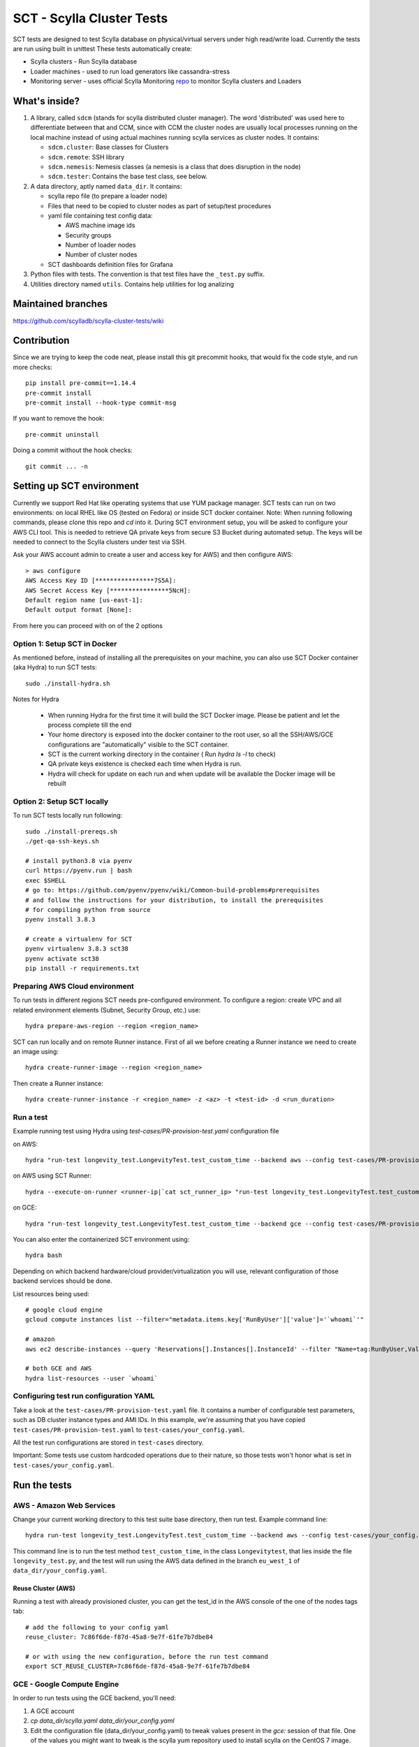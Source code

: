 SCT - Scylla Cluster Tests
##########################

SCT tests are designed to test Scylla database on physical/virtual servers under high read/write load.
Currently the tests are run using built in unittest
These tests automatically create:

* Scylla clusters - Run Scylla database
* Loader machines - used to run load generators like cassandra-stress
* Monitoring server - uses official Scylla Monitoring repo_ to monitor Scylla clusters and Loaders

What's inside?
==============

1. A library, called ``sdcm`` (stands for scylla distributed cluster
   manager). The word 'distributed' was used here to differentiate
   between that and CCM, since with CCM the cluster nodes are usually
   local processes running on the local machine instead of using actual
   machines running scylla services as cluster nodes. It contains:

   * ``sdcm.cluster``: Base classes for Clusters
   * ``sdcm.remote``: SSH library
   * ``sdcm.nemesis``: Nemesis classes (a nemesis is a class that does disruption in the node)
   * ``sdcm.tester``: Contains the base test class, see below.

2. A data directory, aptly named ``data_dir``. It contains:

   * scylla repo file (to prepare a loader node)
   * Files that need to be copied to cluster nodes as part of setup/test procedures
   * yaml file containing test config data:

     * AWS machine image ids
     * Security groups
     * Number of loader nodes
     * Number of cluster nodes
   * SCT dashboards definition files for Grafana

3. Python files with tests. The convention is that test files have the ``_test.py`` suffix.
4. Utilities directory named ``utils``. Contains help utilities for log analizing

Maintained branches
===================

https://github.com/scylladb/scylla-cluster-tests/wiki

Contribution
============
Since we are trying to keep the code neat, please install this git precommit hooks, that would fix the code style, and run more checks::

    pip install pre-commit==1.14.4
    pre-commit install
    pre-commit install --hook-type commit-msg

If you want to remove the hook::

    pre-commit uninstall

Doing a commit without the hook checks::

    git commit ... -n


Setting up SCT environment
==========================

Currently we support Red Hat like operating systems that use YUM package manager.
SCT tests can run on two environments: on local RHEL like OS (tested on Fedora) or inside SCT docker container.
Note: When running following commands, please clone this repo and `cd` into it.
During SCT environment setup, you will be asked to configure your AWS CLI tool. This is needed to retrieve
QA private keys from secure S3 Bucket during automated setup.
The keys will be needed to connect to the Scylla clusters under test via SSH.

Ask your AWS account admin to create a user and access key for AWS) and then configure AWS::

    > aws configure
    AWS Access Key ID [****************7S5A]:
    AWS Secret Access Key [****************5NcH]:
    Default region name [us-east-1]:
    Default output format [None]:


From here you can proceed with on of the 2 options

Option 1: Setup SCT in Docker
-----------------------------
As mentioned before, instead of installing all the prerequisites on your machine, you can also use SCT Docker
container (aka Hydra) to run SCT tests::

    sudo ./install-hydra.sh

Notes for Hydra

 * When running Hydra for the first time it will build the SCT Docker image. Please be patient and let the process complete till the end
 * Your home directory is exposed into the docker container to the root user, so all the SSH/AWS/GCE configurations are "automatically" visible to the SCT container.
 * SCT is the current working directory in the container ( Run `hydra ls -l` to check)
 * QA private keys existence is checked each time when Hydra is run.
 * Hydra will check for update on each run and when update will be available the Docker image will be rebuilt

Option 2: Setup SCT locally
---------------------------

To run SCT tests locally run following::

    sudo ./install-prereqs.sh
    ./get-qa-ssh-keys.sh

    # install python3.8 via pyenv
    curl https://pyenv.run | bash
    exec $SHELL
    # go to: https://github.com/pyenv/pyenv/wiki/Common-build-problems#prerequisites
    # and follow the instructions for your distribution, to install the prerequisites
    # for compiling python from source
    pyenv install 3.8.3

    # create a virtualenv for SCT
    pyenv virtualenv 3.8.3 sct38
    pyenv activate sct38
    pip install -r requirements.txt


Preparing AWS Cloud environment
-------------------------------

To run tests in different regions SCT needs pre-configured environment.
To configure a region: create VPC and all related environment elements (Subnet, Security Group, etc.) use::

    hydra prepare-aws-region --region <region_name>

SCT can run locally and on remote Runner instance.
First of all we before creating a Runner instance we need to  create an image using::

    hydra create-runner-image --region <region_name>

Then create a Runner instance::

    hydra create-runner-instance -r <region_name> -z <az> -t <test-id> -d <run_duration>


Run a test
----------

Example running test using Hydra using `test-cases/PR-provision-test.yaml` configuration file

on AWS::

    hydra "run-test longevity_test.LongevityTest.test_custom_time --backend aws --config test-cases/PR-provision-test.yaml"

on AWS using SCT Runner::

    hydra --execute-on-runner <runner-ip|`cat sct_runner_ip> "run-test longevity_test.LongevityTest.test_custom_time --backend aws --config test-cases/PR-provision-test.yaml"

on GCE::

    hydra "run-test longevity_test.LongevityTest.test_custom_time --backend gce --config test-cases/PR-provision-test.yaml"


You can also enter the containerized SCT environment using::

    hydra bash

Depending on which backend hardware/cloud provider/virtualization you will use, relevant configuration of those backend
services should be done.

List resources being used::

    # google cloud engine
    gcloud compute instances list --filter="metadata.items.key['RunByUser']['value']='`whoami`'"

    # amazon
    aws ec2 describe-instances --query 'Reservations[].Instances[].InstanceId' --filter "Name=tag:RunByUser,Values=`whoami`"

    # both GCE and AWS
    hydra list-resources --user `whoami`

Configuring test run configuration YAML
---------------------------------------

Take a look at the ``test-cases/PR-provision-test.yaml`` file. It contains a number of
configurable test parameters, such as DB cluster instance types and AMI IDs.
In this example, we're assuming that you have copied ``test-cases/PR-provision-test.yaml``
to ``test-cases/your_config.yaml``.

All the test run configurations are stored in ``test-cases`` directory.

Important: Some tests use custom hardcoded operations due to their nature,
so those tests won't honor what is set in ``test-cases/your_config.yaml``.

Run the tests
=============

AWS - Amazon Web Services
-------------------------

Change your current working directory to this test suite base directory,
then run test. Example command line::

    hydra run-test longevity_test.LongevityTest.test_custom_time --backend aws --config test-cases/your_config.yaml

This command line is to run the test method ``test_custom_time``, in
the class ``Longevitytest``, that lies inside the file ``longevity_test.py``,
and the test will run using the AWS data defined in the branch ``eu_west_1``
of ``data_dir/your_config.yaml``.

Reuse Cluster (AWS)
^^^^^^^^^^^^^^^^^^^

Running a test with already provisioned cluster, you can get the test_id in the AWS console of the one of the nodes tags tab::

    # add the following to your config yaml
    reuse_cluster: 7c86f6de-f87d-45a8-9e7f-61fe7b7dbe84

    # or with using the new configuration, before the run test command
    export SCT_REUSE_CLUSTER=7c86f6de-f87d-45a8-9e7f-61fe7b7dbe84



GCE - Google Compute Engine
---------------------------

In order to run tests using the GCE backend, you'll need:

1. A GCE account

2. `cp data_dir/scylla.yaml data_dir/your_config.yaml`

3. Edit the configuration file (data_dir/your_config.yaml) to tweak values present
   in the `gce:` session of that file. One of the values you might want to
   tweak is the scylla yum repository used to install scylla on the CentOS 7 image.

With that said and done, you can run your test using the command line::

    hydra run-test longevity_test.LongevityTest.test_custom_time --backend gce --config test-cases/scylla-lmr.yaml


Docker
------
**NOTE:** for docker run work with monitoring stack, user should be part of sudo group,
and setup with passwordless access, see https://unix.stackexchange.com/a/468417 for example on how to setup

We can also enable running with scylla formal docker images::

    # example of running specific docker version
    export SCT_SCYLLA_VERSION=3.2.rc1
    hydra run-test longevity_test.LongevityTest.test_custom_time --backend docker --config test-cases/PR-provision-test-docker.yaml

(Optional) Follow what the test is doing
========================================

What you can do while the test is running to see what's happening::

    tail -f ~/sct-results/latest/sct.log

Test operations
===============

On a high level overview, the test operations are:

Setup
-----

1) Instantiate a Cluster DB, with the specified number of nodes (the number
   of nodes can be specified through the config file, or the test writer can
   set a specific number depending on the test needs).

2) Instantiate a set of loader nodes. They will be the ones to initiate
   cassandra stress, and possibly other database stress inducing activities.

3) Instantiate a set of monitoring nodes. They will run prometheus [3], to
   store metrics information about the database cluster, and also grafana [4],
   to let the user see real time dashboards of said metrics while the test is
   running. This is very useful in case you want to run the test suite and keep
   watching the behavior of each node.

4) Wait until the loaders are ready (SSH up and cassandra-stress is present)

5) Wait until the DB nodes are ready (SSH up and DB services are up, port 9042
   occupied)

6) Wait until the monitoring nodes are ready. If you are following the job log,
   you will see a message with the address you can point your browser to while
   the test is executing ::

    02:09:37 INFO | Node lmr-scylla-monitor-node-235cdfb0-1 [54.86.66.156 | 172.30.0.105] (seed: None): Grafana Web UI: http://54.86.66.156:3000

Actual test
-----------

1) Loader nodes execute cassandra stress on the DB cluster (optional)

2) If configured, a Nemesis class, will execute periodically, introducing some
   disruption activity to the cluster (stop/start a node, destroy data, kill
   scylla processes on a node). the nemesis starts after an interval, to give
   cassandra-stress on step 1 to stabilize

Keep in mind that the suite libraries are flexible, and will allow you to
set scenarios that differ from this base one.

Making sense of logs
====================

In order to try to establish a timeline of what is going on, we opted for
dumping a lot of information in the test main log. That includes:

1) Labels for each Node and cluster, including SSH access info in case
   you want to debug what's going on. Example::

    15:43:23 DEBUG| Node lmr-scylla-db-node-88c994d5-1 [54.183.240.195 | 172.31.18.109] (seed: None): SSH access -> 'ssh -i /var/tmp/lmr-longevity-test-8b95682d.pem centos@54.183.240.195'
    ...
    15:47:52 INFO | Cluster lmr-scylla-db-cluster-88c994d5 (AMI: ami-1da7d17d Type: c4.xlarge): (6/6) DB nodes ready. Time elapsed: 79 s

2) Scylla logs for all the DB nodes, logged as they happen. Example line::

    15:44:35 DEBUG| [54.183.193.208] [stdout] Feb 10 17:44:17 ip-172-30-0-123.ec2.internal systemd[1]: Starting Scylla Server...

3) Coredump watching thread, that runs every 30 seconds and will tell you if
   scylla dumped core

4) Cassandra-stress output. As cassandra-stress runs only after all the nodes
   are properly set up, you'll see it clearly separated from the initial flurry
   of Node init information::

    15:47:55 INFO | [54.193.84.90] Running '/usr/bin/ssh -a -x  -o ControlPath=/var/tmp/ssh-masterTQ3hZu/socket -o StrictHostKeyChecking=no -o UserKnownHostsFile=/var/tmp/tmpOjFA9Q -o BatchMode=yes -o ConnectTimeout=300 -o ServerAliveInterval=300 -l centos -p 22 -i /var/tmp/lmr-longevity-test-8b95682d.pem 54.193.84.90 "cassandra-stress write cl=QUORUM duration=30m -schema 'replication(factor=3)' -port jmx=6868 -mode cql3 native -rate threads=4 -node 172.31.18.109"'
    15:48:02 DEBUG| [54.193.84.90] [stdout] INFO  17:48:01 Found Netty's native epoll transport in the classpath, using it
    15:48:03 DEBUG| [54.193.84.90] [stdout] INFO  17:48:03 Using data-center name 'datacenter1' for DCAwareRoundRobinPolicy (if this is incorrect, please provide the correct datacenter name with DCAwareRoundRobinPolicy constructor)
    15:48:03 DEBUG| [54.193.84.90] [stdout] INFO  17:48:03 New Cassandra host /172.31.18.109:9042 added
    15:48:03 DEBUG| [54.193.84.90] [stdout] INFO  17:48:03 New Cassandra host /172.31.18.114:9042 added
    15:48:03 DEBUG| [54.193.84.90] [stdout] INFO  17:48:03 New Cassandra host /172.31.18.113:9042 added
    15:48:03 DEBUG| [54.193.84.90] [stdout] INFO  17:48:03 New Cassandra host /172.31.18.112:9042 added
    15:48:03 DEBUG| [54.193.84.90] [stdout] INFO  17:48:03 New Cassandra host /172.31.18.111:9042 added
    15:48:03 DEBUG| [54.193.84.90] [stdout] INFO  17:48:03 New Cassandra host /172.31.18.110:9042 added
    15:48:03 DEBUG| [54.193.84.90] [stdout] Connected to cluster: lmr-scylla-db-cluster-88c994d5
    ...

5) As the DB logs thread will still be active, you'll see messages from nodes
   (normally compaction) mingled with cassandra-stress output. Example::

    16:01:43 DEBUG| [54.193.84.90] [stdout] total,       2265875,    4887,    4887,    4887,     0.8,     0.6,     2.5,     3.6,     9.8,    13.8,  493.7,  0.00632,      0,      0,       0,       0,       0,       0
    16:01:44 DEBUG| [54.193.84.90] [stdout] total,       2270561,    4679,    4679,    4679,     0.8,     0.6,     2.5,     3.6,     8.1,    10.1,  494.7,  0.00630,      0,      0,       0,       0,       0,       0
    16:01:45 DEBUG| [54.183.240.195] [stdout] Feb 10 18:01:45 ip-172-31-18-109 scylla[2103]: INFO  [shard 1] compaction - Compacting [/var/lib/scylla/data/keyspace1/standard1-71035bf0d01e11e58c82000000000001/keyspace1-standard1-ka-5-Data.db:level=0, /var/lib/scylla/data/keyspace1/standard1-71035bf0d01e11e58c82000000000001/keyspace1-standard1-ka-9-Data.db:level=0, /var/lib/scylla/data/keyspace1/standard1-71035bf0d01e11e58c82000000000001/keyspace1-standard1-ka-13-Data.db:level=0, /var/lib/scylla/data/keyspace1/standard1-71035bf0d01e11e58c82000000000001/keyspace1-standard1-ka-17-Data.db:level=0, ]
    16:01:45 DEBUG| [54.193.84.90] [stdout] total,       2275544,    4963,    4963,    4963,     0.8,     0.6,     2.4,     3.4,     9.7,    18.9,  495.7,  0.00629,      0,      0,       0,       0,       0,       0
    16:01:46 DEBUG| [54.193.84.90] [stdout] total,       2280432,    4883,    4883,    4883,     0.8,     0.6,     2.5,     3.6,    15.4,    20.2,  496.7,  0.00628,      0,      0,       0,       0,       0,       0
    16:01:47 DEBUG| [54.193.84.90] [stdout] total,       2285011,    4562,    4562,    4562,     0.9,     0.6,     2.5,     3.8,    18.2,    30.9,  497.7,  0.00627,      0,      0,       0,       0,       0,       0


6) You'll also see Nemesis messages. The cool thing about this is that you can see
   the cluster reaction to the disruption event. Here's an example of a nemesis
   that stops and then starts the AWS instance of one of our DB nodes. Ellipsis
   were added for brevity purposes. You can see the gossiping for the node down,
   then for the Node up, all of that happening while the loader nodes churning
   cassandra-stress output::

    15:57:55 DEBUG| sdcm.nemesis.StopStartMonkey: <function disrupt at 0x7fd5aec38c80> Start
    15:57:55 INFO | sdcm.nemesis.StopStartMonkey: Stop Node lmr-scylla-db-node-88c994d5-3 [54.193.37.181 | 172.31.18.111] (seed: False) then restart it
    15:57:55 DEBUG| [54.193.84.90] [stdout] total,       1257018,    4989,    4989,    4989,     0.8,     0.6,     2.4,     2.9,     9.9,    23.1,  265.3,  0.00651,      0,      0,       0,       0,       0,       0
    15:57:56 DEBUG| [54.193.84.90] [stdout] total,       1262289,    5248,    5248,    5248,     0.7,     0.6,     2.4,     2.8,     5.9,     7.0,  266.4,  0.00650,      0,      0,       0,       0,       0,       0
    15:57:57 DEBUG| [54.193.37.181] [stdout] Feb 10 17:57:56 ip-172-31-18-111 systemd[1]: Stopping Scylla JMX...
    15:57:57 DEBUG| [54.183.195.134] [stdout] Feb 10 17:57:57 ip-172-31-18-112 scylla[2108]: INFO  [shard 0] gossip - InetAddress 172.31.18.111 is now DOWN
    15:57:57 DEBUG| [54.183.193.208] [stdout] Feb 10 17:57:57 ip-172-31-18-113 scylla[2114]: INFO  [shard 0] gossip - InetAddress 172.31.18.111 is now DOWN
    15:57:57 DEBUG| [54.193.37.222] [stdout] Feb 10 17:57:57 ip-172-31-18-114 scylla[2098]: INFO  [shard 0] gossip - InetAddress 172.31.18.111 is now DOWN
    15:57:57 DEBUG| [54.193.61.5] [stdout] Feb 10 17:57:57 ip-172-31-18-110 scylla[2107]: INFO  [shard 0] gossip - InetAddress 172.31.18.111 is now DOWN
    15:57:57 DEBUG| [54.183.240.195] [stdout] Feb 10 17:57:57 ip-172-31-18-109 scylla[2103]: INFO  [shard 0] gossip - InetAddress 172.31.18.111 is now DOWN
    15:57:57 DEBUG| [54.193.84.90] [stdout] total,       1267035,    4739,    4739,    4739,     0.8,     0.6,     2.4,     4.8,    17.7,    30.2,  267.4,  0.00647,      0,      0,       0,       0,       0,       0
    ...
    15:58:01 DEBUG| [54.193.84.90] [stdout] total,       1283680,    4219,    4219,    4219,     0.9,     0.6,     2.6,     4.4,     8.1,    11.9,  271.4,  0.00651,      0,      0,       0,       0,       0,       0
    15:58:02 DEBUG| [54.193.84.90] [stdout] total,       1285139,    1452,    1452,    1452,     2.7,     1.7,     9.2,    22.3,    54.8,    55.2,  272.4,  0.00699,      0,      0,       0,       0,       0,       0
    15:58:02 DEBUG| [54.183.240.195] [stdout] Feb 10 17:58:02 ip-172-31-18-109 scylla[2103]: INFO  [shard 0] rpc - client 172.31.18.111: client connection dropped: read: Connection reset by peer
    15:58:02 DEBUG| [54.193.37.222] [stdout] Feb 10 17:58:02 ip-172-31-18-114 scylla[2098]: INFO  [shard 0] rpc - client 172.31.18.111: client connection dropped: read: Connection reset by peer
    15:58:02 DEBUG| [54.193.61.5] [stdout] Feb 10 17:58:02 ip-172-31-18-110 scylla[2107]: INFO  [shard 0] rpc - client 172.31.18.111: client connection dropped: read: Connection reset by peer
    15:58:02 DEBUG| [54.183.193.208] [stdout] Feb 10 17:58:02 ip-172-31-18-113 scylla[2114]: INFO  [shard 0] rpc - client 172.31.18.111: client connection dropped: read: Connection reset by peer
    15:58:03 DEBUG| [54.193.84.90] [stdout] total,       1288782,    3515,    3515,    3515,     1.1,     0.6,     2.6,     7.7,    56.3,   143.6,  273.4,  0.00701,      0,      0,       0,       0,       0,       0
    ...
    15:58:59 DEBUG| [54.193.84.90] [stdout] total,       1532519,    4846,    4846,    4846,     0.8,     0.6,     2.5,     3.8,     9.5,    10.9,  328.8,  0.00715,      0,      0,       0,       0,       0,       0
    15:58:59 DEBUG| Node lmr-scylla-db-node-88c994d5-3 [54.193.37.181 | 172.31.18.111] (seed: None): Got new public IP 54.67.92.86
    15:59:00 DEBUG| [54.193.84.90] [stdout] total,       1537219,    4681,    4681,    4681,     0.8,     0.6,     2.5,     3.9,    18.8,    28.3,  329.8,  0.00713,      0,      0,       0,       0,       0,       0
    ...
    15:59:51 DEBUG| [54.193.37.222] [stdout] Feb 10 17:59:51 ip-172-31-18-114 scylla[2098]: INFO  [shard 0] gossip - Node 172.31.18.111 has restarted, now UP
    15:59:52 DEBUG| [54.193.84.90] [stdout] total,       1767965,    4869,    4869,    4869,     0.8,     0.6,     2.5,     3.0,    12.3,    15.0,  382.1,  0.00677,      0,      0,       0,       0,       0,       0
    15:59:52 DEBUG| [54.183.240.195] [stdout] Feb 10 17:59:52 ip-172-31-18-109 scylla[2103]: INFO  [shard 0] gossip - Node 172.31.18.111 has restarted, now UP
    15:59:53 DEBUG| [54.193.84.90] [stdout] total,       1771279,    3291,    3291,    3291,     1.2,     0.6,     3.4,    13.2,    32.3,    39.8,  383.1,  0.00680,      0,      0,       0,       0,       0,       0
    15:59:53 DEBUG| [54.193.61.5] [stdout] Feb 10 17:59:53 ip-172-31-18-110 scylla[2107]: INFO  [shard 0] gossip - Node 172.31.18.111 has restarted, now UP
    15:59:54 DEBUG| [54.193.84.90] [stdout] total,       1775909,    4622,    4622,    4622,     0.9,     0.6,     2.5,     3.7,     9.9,    16.3,  384.1,  0.00678,      0,      0,       0,       0,       0,       0
    15:59:54 DEBUG| [54.183.195.134] [stdout] Feb 10 17:59:54 ip-172-31-18-112 scylla[2108]: INFO  [shard 0] gossip - Node 172.31.18.111 has restarted, now UP

With all that information going, the main log is hard to read, but at least
you now have an outline of what is going on. We store the scylla logs
on per node files, you can find them all in the test log directory

SCT utilities
=============

1) utils/fetch_and_decode_stalls_from_job_database_logs.sh

This script searches in the log all reactor stalles, find unique stalles and decode them.
The script analyzes the database.logs that are located under ~/sct-results/<job-folder>/<test-folder>/<cluster-folder>. The script is going through nodes folders and analyze database.log for every node.

2) utils/fetch_and_decode_stalls_from_journalctl_logs_all_nodes.sh -

This script searches in the journalctl all reactor stalles, find unique stalles and decode them.
Save the journalctl from every node to the database.log and move to the folders by node. Organize all folders in one folder, like::

    logs/node1/database.log
    logs/node2/database.log

3) utils/fetch_and_decode_stalls_from_one_journalctl_log.sh

This script searches in the one journalctl all reactor stalles, find unique stalles and decode them.
Save the journalctl of one node to the database.log and move to the folder

For examples see utilities documentation

Building Hydra Docker image
===========================

Once you have changes in the requirements.in or in Hydra Dockerfile

- change the version in docker/env/version
- run ``./docker/env/build_n_push.sh`` to build and push to Docker Hub

SCT test profiling
===========================

- set environment variable "SCT_ENABLE_TEST_PROFILING" to 1, or add "enable_test_profiling: true" into yaml file
- run test

After test is done there are following ways to use collected stats:
- cat ~/latest/profile.stats/stats.txt
- snakeviz ~/latest/profile.stats/stats.bin
- tuna ~/latest/profile.stats/stats.bin
- gprof2dot -f pstats ~/latest/profile.stats/stats.bin | dot -Tpng -o ~/latest/profile.stats/stats.png

Another way to profile is py-spy:
- pip install py-spy
Run recording:
- py-spy record -s -o ./py-spy.svg -- python3 sct.py ...
Run 'top' mode:
- py-spy top -s -- python3 sct.py ...

Creating pipeline jobs for new branch
=====================================

Once a new branch is create, we could build all the need job for this branch with the following script ::

    JENKINS_USERNAME=[jenkins username] JENKINS_PASSWORD=[token from jenkins] hydra create-test-release-jobs scylla-4.0 --sct_branch branch-4.0
    # enterprise features
    JENKINS_USERNAME=[jenkins username] JENKINS_PASSWORD=[token from jenkins] hydra create-test-release-jobs-enterprise enterprise-2020.1 --sct_branch branch-2020.1


FAQ
====
**Q:** My c-s and memesis metrics are not exposed to the monitor while running locally, why ?

**A:** since your computer isn't exposed to the internet, the monitor can't reach it::

    # ngrok can be used to help with it
    # goto https://ngrok.com/download, then in a separate terminal window
    ./ngrok start --none

    # back when you want to run your test
    export SCT_NGROK_NAME=`whoami`

    # run you test
    hydra run-test ....

    # while test running your metrics api would be exposed for example:
    # http://fruch.ngrok.io


**Q:** How to use SCT_UPDATE_DB_PACKAGES on my job, and what does it do ?

**A:** SCT has the ability to run an upgrade to a given RPM, that will happen either after a regular installation or a deployment of an instance. The desired RPM must be placed somewhere in the builder, that will copy it to the DB node and run a rpm command to upgrade the installed package (be sure that your RPM has a version bigger than the one installed).::

    # from your environment variables set like this:
    # be sure to put a slash after the path !
    export SCT_UPDATE_DB_PACKAGES=<path_to_my_rpm>/

    # from your jenkinsfile file you could set like this (inside your pipeline settings):
    update_db_packages: '<path_to_my_rpm>/'

    # from your yaml file set like this:
    update_db_packages: '<path_to_my_rpm>/'

**Q:** I want to use SCT_UPDATE_DB_PACKAGES but Jenkins keep selecting different builder, what can I do

**A:** SCT now support passing s3:// or gs:// urls in update_db_packages, for example ::

    # uploading to s3
    aws s3 cp s3://downloads.scylladb.com/
    aws s3 cp --recursive rpms s3://scylla-qa-public/`whoami`/

    # download from s3 path
    export SCT_UPDATE_DB_PACKAGES=s3://scylla-qa-public/`whoami`/rpms

    # uploading to google storage
    gsutil cp rpms/* gs://scratch.scylladb.com/`whoami`/rpms/

    # download for google storage
    export SCT_UPDATE_DB_PACKAGES=gs://scratch.scylladb.com/`whoami`/rpms

    # downloading a specific rpms built on master in job 888
    export SCT_UPDATE_DB_PACKAGES=s3://downloads.scylladb.com/rpm/unstable/centos/master/888/scylla/7/x86_64/

**Q:** How to use SCT_SCYLLA_MGMT_PKG and what does it do?

**A:** SCT has the ability to run a job (manager jobs) using your own scylla-manager package files. It will allow you to run one of the manager jobs using your self build package files, for example ::

    # uploading to s3
    aws s3 cp --recursive rpms s3://scylla-qa-public/`whoami`/

    # download from s3 path
    export SCT_SCYLLA_MGMT_PKG=s3://scylla-qa-public/`whoami`/rpms

    # uploading to google storage
    gsutil cp rpms/* gs://scratch.scylladb.com/`whoami`/rpms/

    # download for google storage
    export SCT_SCYLLA_MGMT_PKG=gs://scratch.scylladb.com/`whoami`/rpms

    # downloading specific rpms built on master in job 762
    export SCT_SCYLLA_MGMT_PKG=s3://downloads.scylladb.com/manager/rpm/unstable/centos/master/762/scylla-manager/7/x86_64/

    # using a local path, place your rpms into a local folder inside the builder
    export SCT_SCYLLA_MGMT_PKG=<path_to_my_rpms>/

**Q:** How do I update the configuration docs ?

**A:** Like that ::

    SCT_CLUSTER_BACKEND=aws hydra conf-docs -o markdown > docs/configuration_options.md


TODO
====

* Set up buildable HTML documentation, and a hosted version of it.
* Write more tests, improve test API (always in progress, I guess).

Known issues
=============

* No test API guide. Bear with us while we set up hosted test API documentation, and take a look at the current tests and the `sdcm` library for more information.

Footnotes
=========

* [2] https://ask.fedoraproject.org/en/question/45805/how-to-use-virt-manager-as-a-non-root-user/
* [3] https://prometheus.io/
* [4] http://grafana.org/

.. _repo: https://github.com/scylladb/scylla-monitoring
